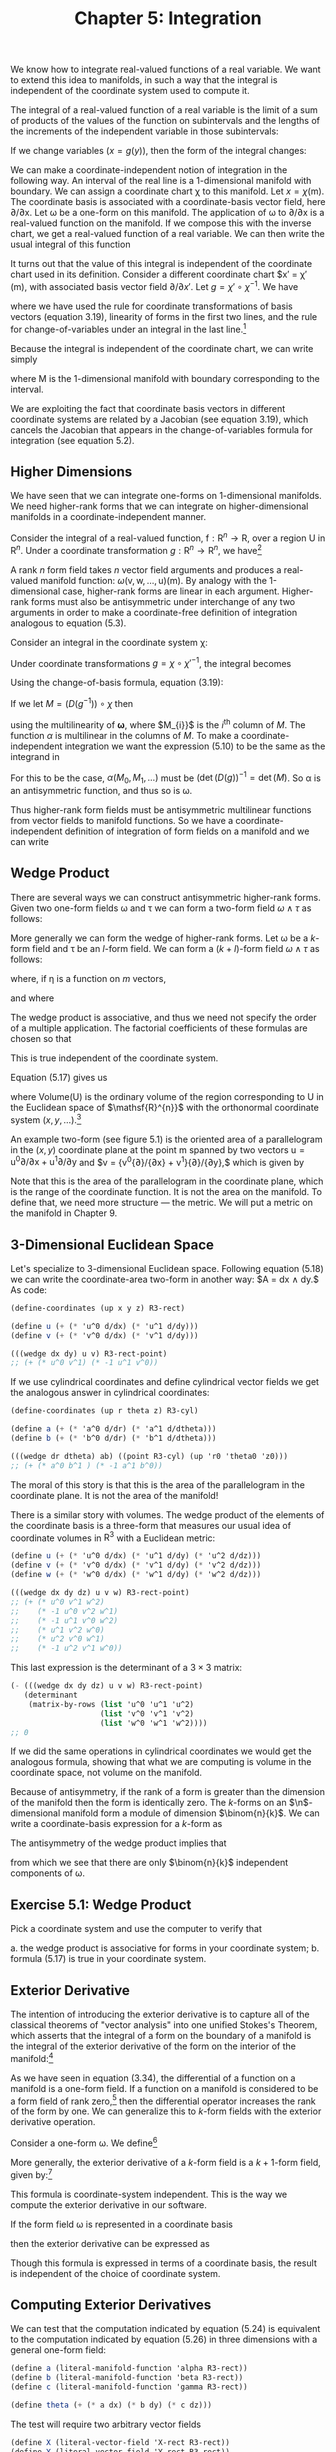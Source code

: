 #+title: Chapter 5: Integration
#+STARTUP: noindent

We know how to integrate real-valued functions of a real variable. We want to
extend this idea to manifolds, in such a way that the integral is independent of
the coordinate system used to compute it.

The integral of a real-valued function of a real variable is the limit of a sum
of products of the values of the function on subintervals and the lengths of the
increments of the independent variable in those subintervals:

\begin{equation}
\int_{a}^{b} f = \int_{a}^{b} f(x)dx = \lim _{\Delta x_{i} \rightarrow 0}
\sum_{i} f(x_{i}) \Delta x_{i}
\end{equation}

If we change variables $(x = g(y))$, then the form of the integral changes:

\begin{equation}
\begin{aligned}
\int_{a}^{b} f &= \int_{a}^{b} f(x)dx \\
&= \int_{g^{-1}(a)}^{g^{-1}(b)} f(g(y)) Dg(y)dy \\
&= \int_{g^{-1}(a)}^{g^{-1}(b)} (f \circ g)Dg
\end{aligned}
\end{equation}

We can make a coordinate-independent notion of integration in the following way.
An interval of the real line is a 1-dimensional manifold with boundary. We can
assign a coordinate chart χ to this manifold. Let $x = \chi(\mathsf{m})$. The
coordinate basis is associated with a coordinate-basis vector field, here
${\partial}/{\partial \mathsf{x}}$. Let ω be a one-form on this manifold. The
application of ω to ${\partial}/{\partial \mathsf{x}}$ is a real-valued function
on the manifold. If we compose this with the inverse chart, we get a real-valued
function of a real variable. We can then write the usual integral of this
function

\begin{equation}
I = \int_{a}^{b} \omega ({\partial}/{\partial \mathsf{x}}) \circ \chi^{-1}
\end{equation}

It turns out that the value of this integral is independent of the coordinate
chart used in its definition. Consider a different coordinate chart $x\prime =
\chi\prime (\mathsf{m}), with associated basis vector field
${\partial}/{\partial x\prime}$. Let $g = \chi\prime \circ \chi^{-1}$. We have

\begin{equation}
\begin{aligned}
\int_{a^{\prime}}^{b^{\prime}} & \boldsymbol{\omega}\left(\partial / \partial \mathrm{x}^{\prime}\right) \circ \chi^{\prime-1} \\
&=\int_{a^{\prime}}^{b^{\prime}} \boldsymbol{\omega}\left(\partial / \partial \mathrm{x}\left(D\left(\chi \circ \chi^{\prime-1}\right) \circ \chi^{\prime}\right)\right) \circ \chi^{\prime-1} \\
&=\int_{a^{\prime}}^{b^{\prime}}\left(\boldsymbol{\omega}(\partial / \partial \mathrm{x}) D\left(\chi \circ \chi^{\prime-1}\right) \circ \chi^{\prime}\right) \circ \chi^{\prime-1} \\
&=\int_{a^{\prime}}^{b^{\prime}}\left(\boldsymbol{\omega}(\partial / \partial \mathrm{x}) \circ \chi^{\prime-1}\right) D\left(\chi \circ \chi^{\prime-1}\right) \\
&=\int_{a}^{b}\left(\left(\left(\boldsymbol{\omega}(\partial / \partial \mathrm{x}) \circ \chi^{-1}\right) D\left(\chi \circ \chi^{\prime-1}\right)\right) \circ g\right) D g \\
&=\int_{a}^{b} \boldsymbol{\omega}(\partial / \partial \mathrm{x}) \circ \chi^{-1},
\end{aligned}
\end{equation}

where we have used the rule for coordinate transformations of basis vectors
(equation 3.19), linearity of forms in the first two lines, and the rule for
change-of-variables under an integral in the last line.[fn:1]

Because the integral is independent of the coordinate chart, we can write simply

\begin{equation}
I = \int_{\mathsf{M}} \omega ,
\end{equation}

where $\mathsf{M}$ is the 1-dimensional manifold with boundary corresponding to
the interval.

We are exploiting the fact that coordinate basis vectors in different coordinate
systems are related by a Jacobian (see equation 3.19), which cancels the
Jacobian that appears in the change-of-variables formula for integration (see
equation 5.2).

**  Higher Dimensions

We have seen that we can integrate one-forms on 1-dimensional manifolds. We need
higher-rank forms that we can integrate on higher-dimensional manifolds in a
coordinate-independent manner.

Consider the integral of a real-valued function, $\mathsf{f} : \mathsf{R}^{n}
\to \mathsf{R}$, over a region $\mathsf{U}$ in $\mathsf{R}^{n}$. Under a
coordinate transformation $g : \mathsf{R}^{n} \to \mathsf{R}^{n}$, we have[fn:2]

\begin{equation}
\int_{\mathsf{U}} \mathsf{f} = \int_{g^{-1}(\mathsf{U})} (\mathsf{f} \circ g) \det (Dg).
\end{equation}

A rank $n$ form field takes $n$ vector field arguments and produces a
real-valued manifold function: $\omega (\mathsf{v}, \mathsf{w}, \dots,
\mathsf{u})(\mathsf{m})$. By analogy with the 1-dimensional case, higher-rank
forms are linear in each argument. Higher-rank forms must also be antisymmetric
under interchange of any two arguments in order to make a coordinate-free
definition of integration analogous to equation (5.3).

Consider an integral in the coordinate system χ:

\begin{equation}
\int_{\chi (\mathsf{U})} \omega (\mathsf{X}_{0}, \mathsf{X}_{1}, \dots) \circ \chi^{-1}.
\end{equation}

Under coordinate transformations $g = \chi \circ \chi\prime^{-1}$, the integral
becomes

\begin{equation}
\int_{\chi^{\prime}(\mathsf{U})}{\boldsymbol{\omega}(\mathsf{X}_{0}, \mathsf{X}_1, \dots) \circ \chi^{\prime-1} \det (Dg)}.
\end{equation}

Using the change-of-basis formula, equation (3.19):

\begin{equation}
\mathsf{X} (\mathsf{f}) = \mathsf{X}^{\prime} (\mathsf{f}) (D(\chi^{\prime} \circ \chi^{-1})) \circ \chi = \mathsf{X}^{\prime}(\mathsf{f})(D(g^{-1}) \circ \chi .
\end{equation}

If we let $M = (D(g^{-1})) \circ \chi$ then

\begin{equation}
\begin{aligned}
(\omega (\mathsf{X}_{0}, \mathsf{X}_{1}, \dots) \circ \chi^{\prime-1}) \det(Dg) \\
&= (\omega (\mathsf{X}^{\prime} M_{0}, \mathsf{X}^{\prime}M_{1}, \dots) \circ \chi^{\prime-1}) \det(Dg) \\
&= (\omega(\mathsf{X}^{\prime}_{0}, \mathsf{X}^{\prime}_{1}, \dots) \circ \chi^{\prime-1}) \alpha (M_{0}, M_{1}, \dots) \det(Dg),
\end{aligned}
\end{equation}


using the multilinearity of $\boldsymbol{\omega}$, where $M_{i}}$ is the
${i}^{\text{th}}$ column of $M$. The function $\alpha$ is multilinear in the
columns of $M$. To make a coordinate-independent integration we want the
expression (5.10) to be the same as the integrand in

\begin{equation}
I^{\prime} = \int_{\chi^{\prime}(\mathsf{U})} \omega(\mathsf{X}^{\prime}_{0}, \mathsf{X}^{\prime}_{1}, \dots) \circ \chi^{\prime-1}.
\end{equation}

For this to be the case, $\alpha (M_{0}, M_{1}, \dots)$ must be
$(\det(D(g))^{-1} = \det(M)$. So α is an antisymmetric function, and thus so is
ω.

Thus higher-rank form fields must be antisymmetric multilinear functions from
vector fields to manifold functions. So we have a coordinate-independent
definition of integration of form fields on a manifold and we can write

\begin{equation}
I = I^{\prime} = \int_{\mathsf{U}} \omega
\end{equation}

** Wedge Product

There are several ways we can construct antisymmetric higher-rank forms. Given
two one-form fields ω and τ we can form a two-form field $\omega \wedge \tau$ as
follows:

\begin{equation}
(\omega \wedge \tau)(\mathsf{v}, \mathsf{w}) = \omega(\mathsf{v})\tau(\mathsf{w}) - \omega(\mathsf{w})\tau(\mathsf{v}).
\end{equation}

More generally we can form the wedge of higher-rank forms. Let ω be a $k$-form
field and τ be an $l$-form field. We can form a $(k+l)$-form field $\omega
\wedge \tau$ as follows:

\begin{equation}
\omega \wedge \tau = \frac{(k+l)!}{k!l!} \text{Alt}(\omega \otimes \tau)
\end{equation}

where, if η is a function on $m$ vectors,

\begin{equation}
\begin{aligned}
\text{Alt}(\eta) (\mathsf{v}_{0}, \dots, \mathsf{v}_{m-1}) \\
&= \frac{1}{m!} \sum_{\sigma \epsilon \text{Perm} (m)} \text{Parity} (\sigma) \eta (\mathsf{v}_{\sigma(0)}, \dots, \mathsf{v}_{\sigma (m-1)}),
\end{aligned}
\end{equation}

and where

\begin{equation}
\begin{aligned}
\omega \otimes \tau (\mathsf{v}_{0}, \dots, \mathsf{v}_{k-1}, \mathsf{v}_{k}, \dots, \mathsf{v}_{k+l-1}) \\
&= \omega (\mathsf{v}_{0}, \dots, \mathsf{v}_{k-1}) \tau (\mathsf{v}_{k}, \dots, \mathsf{v}_{k+l-1}).
\end{aligned}
\end{equation}

The wedge product is associative, and thus we need not specify the order of a
multiple application. The factorial coefficients of these formulas are chosen so
that

\begin{equation}
(\mathsf{d}\mathsf{x} \wedge \mathsf{d}\mathsf{y} \wedge \dots) ({\partial}/{\partial\mathsf{x}}), {\partial}/{\partial\mathsf{y}}, \dots) = 1.
\end{equation}

This is true independent of the coordinate system.

Equation (5.17) gives us

\begin{equation}
\int_{\mathsf{U}} \mathsf{d}\mathsf{x} \wedge \mathsf{d}\mathsf{y} \wedge \ldots = \text{Volume}(\mathsf{U})
\end{equation}

where $\text{Volume}(\mathsf{U})$ is the ordinary volume of the region
corresponding to $\mathsf{U}$ in the Euclidean space of $\mathsf{R}^{n}}$ with
the orthonormal coordinate system $(x, y, \ldots)$.[fn:3]

An example two-form (see figure 5.1) is the oriented area of a parallelogram in
the $(x,y)$ coordinate plane at the point $\mathsf{m}$ spanned by two vectors
$\mathsf{u} = \mathsf{u}^{0}{\partial}/{\partial\mathsf{x}} +
\mathsf{u}^{1}{\partial}/{\partial\mathsf{y}}$ and $\mathsf{v} =
{\mathsf{v}^{0}{\partial}/{\partial\mathsf{x}} +
\mathsf{v}^{1}}{\partial}/{\partial\mathsf{y}},$ which is given by

\begin{equation}
\mathsf{A} (\mathsf{u}, \mathsf{v}) (\mathsf{m}) = \mathsf{u}^{0} (\mathsf{m}) \mathsf{v}^{1} - \mathsf{v}^{0} (\mathsf{m}) \mathsf{u}^{1} (\mathsf{m}).
\end{equation}

Note that this is the area of the parallelogram in the coordinate plane, which
is the range of the coordinate function. It is not the area on the manifold. To
define that, we need more structure --- the metric. We will put a metric on the
manifold in Chapter 9.

** 3-Dimensional Euclidean Space

Let's specialize to 3-dimensional Euclidean space. Following equation (5.18) we
can write the coordinate-area two-form in another way: $\mathsf{A} =
\mathsf{d}\mathsf{x} \wedge \mathsf{d}\mathsf{y}.$ As code:

#+begin_src scheme
(define-coordinates (up x y z) R3-rect)

(define u (+ (* 'u^0 d/dx) (* 'u^1 d/dy)))
(define v (+ (* 'v^0 d/dx) (* 'v^1 d/dy)))
#+end_src

#+begin_src scheme :results value raw :exports both :cache yes
(((wedge dx dy) u v) R3-rect-point)
;; (+ (* u^0 v^1) (* -1 u^1 v^0))
#+end_src

If we use cylindrical coordinates and define cylindrical vector fields we get
the analogous answer in cylindrical coordinates:

#+begin_src scheme
(define-coordinates (up r theta z) R3-cyl)

(define a (+ (* 'a^0 d/dr) (* 'a^1 d/dtheta)))
(define b (+ (* 'b^0 d/dr) (* 'b^1 d/dtheta)))
#+end_src

#+begin_src scheme :results value raw :exports both :cache yes
(((wedge dr dtheta) ab) ((point R3-cyl) (up 'r0 'theta0 'z0)))
;; (+ (* a^0 b^1 ) (* -1 a^1 b^0))
#+end_src

The moral of this story is that this is the area of the parallelogram in the
coordinate plane. It is not the area of the manifold!

There is a similar story with volumes. The wedge product of the elements of the
coordinate basis is a three-form that measures our usual idea of coordinate
volumes in $\mathsf{R}^{3}$ with a Euclidean metric:

#+begin_src scheme
(define u (+ (* 'u^0 d/dx) (* 'u^1 d/dy) (* 'u^2 d/dz)))
(define v (+ (* 'v^0 d/dx) (* 'v^1 d/dy) (* 'v^2 d/dz)))
(define w (+ (* 'w^0 d/dx) (* 'w^1 d/dy) (* 'w^2 d/dz)))
#+end_src

#+begin_src scheme :results value raw :exports both :cache yes
(((wedge dx dy dz) u v w) R3-rect-point)
;; (+ (* u^0 v^1 w^2)
;;    (* -1 u^0 v^2 w^1)
;;    (* -1 u^1 v^0 w^2)
;;    (* u^1 v^2 w^0)
;;    (* u^2 v^0 w^1)
;;    (* -1 u^2 v^1 w^0))
#+end_src

This last expression is the determinant of a $3 \times 3$ matrix:

#+begin_src scheme :results value raw :exports both :cache yes
(- (((wedge dx dy dz) u v w) R3-rect-point)
   (determinant
    (matrix-by-rows (list 'u^0 'u^1 'u^2)
                    (list 'v^0 'v^1 'v^2)
                    (list 'w^0 'w^1 'w^2))))
;; 0
#+end_src

If we did the same operations in cylindrical coordinates we would get the
analogous formula, showing that what we are computing is volume in the
coordinate space, not volume on the manifold.

Because of antisymmetry, if the rank of a form is greater than the dimension of
the manifold then the form is identically zero. The $k$-forms on an
$\n$-dimensional manifold form a module of dimension $\binom{n}{k}$. We can
write a coordinate-basis expression for a $k$-form as

\begin{equation}
\omega = \sum_{{i}_{0}, \ldots, {i}_{k-1}}^{n} \omega_{{i}_{0}, \ldots, {i}_{k-1}} \mathsf{d}\mathsf{x}^{{i}_{0}} \wedge \ldots \wedge \mathsf{d}\mathsf{x}^{i_{k-1}}.
\end{equation}

The antisymmetry of the wedge product implies that

\begin{equation}
\omega_{{i}_{\sigma(0)}, \ldots, {i}_{\sigma (k-1)}} = \text{Parity}(\sigma)\omega_{i_{0}, \ldots, {i}_{k-1}},
\end{equation}

from which we see that there are only $\binom{n}{k}$ independent components of
ω.

** Exercise 5.1: Wedge Product

Pick a coordinate system and use the computer to verify that

a. the wedge product is associative for forms in your coordinate system;
b. formula (5.17) is true in your coordinate system.

** Exterior Derivative

The intention of introducing the exterior derivative is to capture all of the
classical theorems of "vector analysis" into one unified Stokes's Theorem, which
asserts that the integral of a form on the boundary of a manifold is the
integral of the exterior derivative of the form on the interior of the
manifold:[fn:4]

\begin{equation}
\int_{\partial\mathsf{M}} \omega = \int_{\mathsf{M}} \mathsf{d} \omega .
\end{equation}

As we have seen in equation (3.34), the differential of a function on a manifold
is a one-form field. If a function on a manifold is considered to be a form
field of rank zero,[fn:5] then the differential operator increases the rank of
the form by one. We can generalize this to $k$-form fields with the exterior
derivative operation.

Consider a one-form ω. We define[fn:6]

\begin{equation}
\mathsf{d}\omega (\mathsf{v}_{1}, \mathsf{v}_{2}) = \mathsf{v}_{1} (\omega (\mathsf{v}_{2})) - \mathsf{v}_{2} (\omega(\mathsf{v}_{1})) - \omega([\mathsf{v}_{1}, \mathsf{v}_{2}]).
\end{equation}

More generally, the exterior derivative of a $k$-form field is a $k+1$-form
field, given by:[fn:7]

\begin{equation}
\begin{aligned}
\mathsf{d} \omega (\mathsf{v}_{0}, \ldots, \mathsf{v}_{k}) \\
&= \sum_{i=0}^{k} \left\{ ((-1)^{i} \mathsf{v}_{i}(\omega (\mathsf{v}_{0}, \ldots, \mathsf{v}_{i-1}, \mathsf{v}_{i+1}, \ldots, \mathsf{v}_{k}))+ \\
\sum_{j=i+1}^{k} (-1)^{i+j} \omega (\mathsf{v}_{i}, \mathsf{v}_{j}], \mathsf{v}_{0}, \ldots, \mathsf{v}_{i-1}, \mathsf{v}_{i+1}, \ldots, \mathsf{v}_{j-1}, \mathsf{v}_{j+1}, \ldots, \mathsf{v}_{k})) \right\}.
\end{aligned}
\end{equation}

This formula is coordinate-system independent. This is the way we compute the
exterior derivative in our software.

If the form field ω is represented in a coordinate basis

\begin{equation}
\omega = \sum_{{i}_{0}=0, \ldots, {i}_{k-1}=0}^{n-1} \mathsf{a}_{{i}_{{0}}, \ldots, {{i}_{k-1}}} \mathsf{d}\mathsf{x}^{{i}_{0}} \wedge \ldots \wedge \mathsf{d}\mathsf{x}^{{i}_{k-1}}
\end{equation}

then the exterior derivative can be expressed as

\begin{equation}
\mathsf{d}\omega = \sum_{{i}_{0}=0, \ldots, {i}_{k-1}=0}^{n-1} \mathsf{d}\mathsf{a}_{{i}_{{0}}, \ldots, {{i}_{k-1}}} \mathsf{d}\mathsf{x}^{{i}_{0}} \wedge \ldots \wedge \mathsf{d}\mathsf{x}^{{i}_{k-1}}.
\end{equation}

Though this formula is expressed in terms of a coordinate basis, the result is
independent of the choice of coordinate system.

** Computing Exterior Derivatives

We can test that the computation indicated by equation (5.24) is equivalent to
the computation indicated by equation (5.26) in three dimensions with a general
one-form field:

#+begin_src scheme
(define a (literal-manifold-function 'alpha R3-rect))
(define b (literal-manifold-function 'beta R3-rect))
(define c (literal-manifold-function 'gamma R3-rect))

(define theta (+ (* a dx) (* b dy) (* c dz)))
#+end_src

The test will require two arbitrary vector fields

#+begin_src scheme
(define X (literal-vector-field 'X-rect R3-rect))
(define Y (literal-vector-field 'Y-rect R3-rect))
#+end_src

#+begin_src scheme :results value raw :exports both :cache yes
(((- (d theta)
     (+ (wedge (d a) dx)
        (wedge (d b) dy)
        (wedge (d c) dz)))
  X Y)
 R3-rect-point)
;; 0
#+end_src

We can also try a general two-form field in 3-dimensional space:

Let

\begin{equation}
\omega = a\mathsf{d}\mathsf{y} \wedge \mathsf{d}\mathsf{z} + b \mathsf{d}\mathsf{z} \wedge \mathsf{d}\mathsf{x} + c \mathsf{d}\mathsf{x} \wedge \mathsf{d}\mathsf{y},
\end{equation}

where $a = \alpha \circ \chi,$ $b = \beta \circ \chi,$ $c = \gamma \circ \chi,$
and α, β, and γ are real-valued functions of three real arguments. As a program,

#+begin_src scheme
(define omega
  (+ (* a (wedge dy dz))
     (* b (wedge dz dx))
     (* c (wedge dx dy))))
#+end_src

Here we need another vector field because our result will be a three-form field.

#+begin_src scheme
(define Z (literal-vector-field 'Z-rect R3-rect))
#+end_src

#+begin_src scheme :results value raw :exports both :cache yes
(((- (d omega)
     (+ (wedge (d a) dy dz)
        (wedge (d b) dz dx)
        (wedge (d c) dx dy)))
  X Y Z)
 R3-rect-point)
;; 0
#+end_src

** Properties of Exterior Derivatives

The exterior derivative of the wedge of two form fields obeys the graded Leibniz
rule. It can be written in terms of the exterior derivatives of the component
form fields:

\begin{equation}
\mathsf{d}(\omega \wedge \tau) = \mathsf{d}\omega \wedge \tau + (-1)^{k} \omega \wedge \mathsf{d} \tau,
\end{equation}

where $k$ is the rank of ω.

A form field ω that is the exterior derivative of another form field $\omega =
\mathsf{d}\theta$ is called exact. A form field whose exterior derivative is
zero is called closed.

Every exact form field is a closed form field: applying the exterior derivative
operator twice always yields zero:

\begin{equation}
\mathsf{d}^{2} \omega = 0
\end{equation}

This is equivalent to the statement that partial derivatives with respect to
different variables commute.[fn:8]

It is easy to show equation (5.29) for manifold functions:

\begin{equation}
\begin{aligned}
\mathsf{d}^{2} \mathsf{f} (\mathsf{u}, \mathsf{v}) = \mathsf{d}(\mathsf{d}\mathsf{f})(\mathsf{u}, \mathsf{v}) \\
&= \mathsf{u}(\mathsf{d}\mathsf{f}(\mathsf{v})) - \mathsf{v}(\mathsf{d}\mathsf{f}(\mathsf{u})) - \mathsf{d}\mathsf{f}([\mathsf{u},\mathsf{v}]) \\
&= \mathsf{u}(\mathsf{v}(\mathsf{f})) - \mathsf{v}(\mathsf{u}(\mathsf{f})) - [\mathsf{u}, \mathsf{v}](\mathsf{f}) \\
&= 0
\end{aligned}
\end{equation}

Consider the general one-form field θ defined on 3-dimensional rectangular
space. Taking two exterior derivatives of θ yields a three-form field. It is
zero:

(((d (d theta)) X Y Z) R3-rect-point)
0

Not every closed form field is an exact form field. Whether a closed form field
is exact depends on the topology of a manifold.

**  Stokes's Theorem

The proof of the general Stokes's Theorem for n-dimensional orientable manifolds
is quite complicated, but it is easy to see how it works for a 2-dimensional
region $\mathsf{M}$ that can be covered with a single coordinate patch.[fn:9]

Given a coordinate chart
$\chi(\mathsf{m})=(\mathsf{x}(\mathsf{m}),\mathsf{y}(\mathsf{m}))$ we can obtain
a pair of coordinate-basis vectors ${\partial}/{\partial\mathsf{x}} = {X}_{0}$
and ${\partial}/{\partial\mathsf{y}} = {X}_{1}$.

The coordinate image of $\mathsf{M}$ can be divided into small rectangular areas
in the $(x,y)$ coordinate plane. The union of the rectangular areas gives the
coordinate image of $\mathsf{M}$. The clockwise integrals around the boundaries
of the rectangles cancel on neighboring rectangles, because the boundary is
traversed in opposite directions. But on the boundary of the coordinate image of
$\mathsf{M}$ the boundary integrals do not cancel, yielding an integral on the
boundary of $\mathsf{M}$. Area integrals over the rectangular areas add to
produce an integral over the entire coordinate image of $\mathsf{M}$.

So, consider Stokes's Theorem on a small patch $\mathsf{P}$ of the manifold for
which the coordinates form a rectangular region $(x_{min} < x < x_{max}
\text{and} y_{min} < y < y_{max})$. Stokes's Theorem on $\mathsf{P}$ states

\begin{equation}
\int_{\partial\mathsf{P}} \omega = \int_{\mathsf{P}} \mathsf{d} \omega .
\end{equation}

The area integral on the right can be written as an ordinary multidimensional
integral using the coordinate basis vectors (recall that the integral is
independent of the choice of coordinates):

\begin{equation}
\begin{aligned}
\int_{\chi(\mathsf{P})} \mathsf{d} \omega ({\partial}/{\partial\mathsf{x}}, {\partial}/{\partial\mathsf{y}}) \circ \chi^{-1} \\
&= \int_{x_{min}}^{x_{max}} \int_{y_{min}}^{y_{max}} ({\partial}/{\partial\mathsf{x}} (\omega ({\partial}/{\partial\mathsf{y}})) - {\partial}/{\partial\mathsf{y}}(\omega ({\partial}/{\partial\mathsf{x}}))) \circ \chi^{-1}.
\end{aligned}
\end{equation}

We have used equation (5.23) to expand the exterior derivative.

Consider just the first term of the right-hand side of equation (5.32). Then
using the definition of basis vector field ${\partial}/{\partial\mathsf{x}}$ we
obtain

\begin{equation}
\begin{aligned}
\int_{{x}_{min}}^{{x}_{max}} \int_{{y}_{min}}^{{y}_{max}} ({\partial}/{\partial\mathsf{x}} (\omega ({\partial}/{\partial\mathsf{y}})) \circ \chi^{-1}) \\
&= \int_{{x}_{min}}^{{x}_{max}} \int_{{y}_{min}}^{{y}_{max}} (X_{0}(\omega ({\partial}/{\partial\mathsf{y}})) \circ \chi^{-1}) \\
&= \int_{{x}_{min}}^{{x}_{max}} \int_{{y}_{min}}^{{y}_{max}} \partial_{0} ((\omega ({\partial}/{\partial\mathsf{y}})) \circ \chi^{-1}).
\end{aligned}
\end{equation}

This integral can now be evaluated using the Fundamental Theorem of Calculus.
Accumulating the results for both integrals

\begin{equation}
\begin{aligned}
\int_{\chi (\mathsf{P})} \mathsf{d}\omega ({\partial}/{\partial\mathsf{x}}, {\partial}/ {\partial\mathsf{y}}) \circ \chi^{-1} \\
&= \int_{{x}_{min}}^{{x}_{max}} ((\omega ({\partial}/{\partial\mathsf{x}})) \circ \chi^{-1}) (x, y_{min})dx \\
\int_{{y}_{min}}^{{y}_{max}} ((\omega({\partial}/{\partial\mathsf{y}}) \circ \chi^{-1}) (x_{max}, y)dy \\
- \int_{x_{min}}^{x_{max}} ((\omega (\partial / \partial\mathsf{x})) \circ \chi^{-1}) (x, y_{max})dx \\
- \int_{{y}_{min}}^{{y}_{max}} ((\omega({\partial}/{\partial\mathsf{y}})) \circ \chi^{-1}) (x_{min}, y)dy \\
&= \int_{\partial\mathsf{P}} \omega,
\end{aligned}
\end{equation}

as was to be shown.

** Vector Integral Theorems

Green's Theorem states that for an arbitrary compact set $M \subset
\mathrm{R}^{2}$, a 2-dimensional Euclidean space:

\begin{equation}
\int_{\partial M} ((\alpha \circ \chi) \mathsf{d}\mathsf{x} + (\beta \circ \chi) \mathsf{d}\mathsf{y}) = \int_{M} ((\partial_{0} \beta - \partial_{1}\alpha) \circ \chi) \mathsf{d}\mathsf{x} \wedge \mathsf{d}\mathsf{y}.
\end{equation}

We can test this. By Stokes's Theorem, the integrands are related by an exterior
derivative. We need some vectors to test our forms:

#+begin_src scheme
(define v (literal-vector-field 'v-rect R2-rect))
(define w (literal-vector-field 'w-rect R2-rect))
#+end_src

We can now test our integrands:[fn:10]

#+begin_src scheme
(define alpha (literal-function 'alpha R2->R))
(define beta (literal function 'beta R2->R))
#+end_src

#+begin_src scheme :results value raw :exports both :cache yes
(let ((dx (ref (basis->1form-basis R2-rect-basis) 0))
      (dy (ref (basis-1>form-basis R2-rect-basis) 1)))
  (((- (d (+ (* (compose alpha (chart R2-rect)) dx)
             (* (compose beta (chart R2-rect)) dy)))
       (* (compose (- ((partial 0) beta)
                      ((partial 1) alpha))
                   (chart R2-rect))
          (wedge dx dy)))
    v w)
   R2-rect-point))
;; 0
#+end_src

We can also compute the integrands for the Divergence Theorem: For an arbitrary
compact set $M \subset \mathrm{R}^{3}$ and a vector field $\mathsf{w}$

\begin{equation}
\int_{M} \text{div}(\mathsf{w})dV = \int_{\partial M} \mathsf{w} \cdot \mathsf{n}dA
\end{equation}

where $\mathsf{n}$ is the outward-pointing normal to the surface $\partial M$.
Again, the integrands should be related by an exterior derivative, if this is an
instance of Stokes's Theorem.

Note that even the statement of this theorem cannot be made with the machinery
we have developed at this point. The concepts "outward-pointing normal," area
$A$, and volume $V$ on the manifold are not definable without using a metric
(see Chapter 9). However, for orthonormal rectangular coordinates in
$\mathrm{R}^{3}$ we can interpret the integrands in terms of forms.

Let the vector field describing the flow of stuff be

\begin{equation}
\mathsf{w} = \mathsf{a} \frac{\partial}{\partial\mathsf{x}} + \mathsf{b} \frac{\partial}{\partial\mathsf{y}} + \mathsf{c} \frac{\partial}{\partial\mathsf{z}}.
\end{equation}

The rate of leakage of stuff through each element of the boundary is
${\mathsf{w}} \cdot {\mathsf{n}dA}$. We interpret this as the two-form

\begin{equation}
\mathsf{a} \, \mathsf{d}\mathsf{y} \wedge \mathsf{d}\mathsf{z} + \mathsf{b} \, \mathsf{d}\mathsf{z} \wedge \mathsf{d}\mathsf{x} + \mathsf{c} \, \mathsf{d}\mathsf{x} \wedge \mathsf{d}\mathsf{y},
\end{equation}

because any part of the boundary will have $y\mbox{-}z$, $z\mbox{-}x$, and
$x\mbox{-}y$ components, and each such component will pick up contributions from
the normal component of the flux $w$. Formalizing this as code we have

#+begin_src scheme
(define a (literal-manifold-function 'a-rect R3-rect))
(define b (literal-manifold-function 'b-rect R3-rect))
(define c (literal-manifold function 'c-rect R3-rect))

(define flux-through-boundary-element
  (+ (* a (wedge dy dz))
     (* b (wedge dz dx))
     (* c (wedge dx dy))))
#+end_src

The rate of production of stuff in each element of volume is
$\text{div}(\mathsf{w})dV$. We interpret this as the three-form

\begin{equation}
(\frac{\partial}{\partial\mathsf{x}}\mathsf{a} + \frac{\partial}{\partial\mathsf{y}}\mathsf{b} + \frac{\partial}{\partial\mathsf{z}}\mathsf{c})\: \mathsf{d}\mathsf{x} \wedge \mathsf{d}\mathsf{y} \wedge \mathsf{d}\mathsf{z}.
\end{equation}

or:

#+begin_src scheme
(define production-in-volume-element
  (* (+ (d/dx a) (d/dy b) (d/dz c))
     (wedge dx dy dz)))
#+end_src

Assuming Stokes's Theorem, the exterior derivative of the leakage of stuff per
unit area through the boundary must be the rate of production of stuff per unit
volume in the interior. We check this by applying the difference to arbitrary
vector fields at an arbitrary point:

#+begin_src scheme
(define X (literal-vector-field 'X-rect R3-rect))
(define Y (literal-vector-field 'Y-rect R3-rect))
(define Z (literal-vector-field 'Z-rect R3-rect))
#+end_src

#+begin_src scheme :results value raw :exports both :cache yes
(((- production-in-volume-element
     (d flux-through-boundary-element))
  X Y Z)
 R3-rect-point)
0
#+end_src

as expected.

** Exercise 5.2: Graded Formula

Derive equation (5.28).

** Exercise 5.3: Iterated Exterior Derivative

We have shown that the equation (5.29) is true for manifold functions. Show that
it is true for any form field.

* Footnotes

[fn:10] Using =(define R2-rect-basis (coordinate-system->basis R2-rect))=.

Here we extract $\mathsf{d}$\mathsf{x}$ and $\mathsf{d}\mathsf{y}$ from
R2-rect-basis to avoid globally installing coordinates.

[fn:9] We do not develop the machinery for integration on chains that is usually
needed for a full proof of Stokes's Theorem. This is adequately done in other
books. A beautiful treatment can be found in Spivak, Calculus on Manifolds [17].

[fn:8] See Spivak, Calculus on Manifolds, p.92

[fn:7] See Spivak, Differential Geometry, Volume 1, p.289.

[fn:6] The definition is chosen to make Stokes's Theorem pretty.

[fn:5] A manifold function $\mathsf{f}$ induces a form field $\hat{\mathsf{f}}$
of rank 0 as follows:

\begin{equation}
\hat{\mathsf{f}}()(\mathsf{m}) = \mathsf{f}(\mathsf{m}).
\end{equation}

[fn:4] This is a generalization of the Fundamental Theorem of Calculus.

[fn:3] By using the word "orthonormal" here we are assuming that the range of
the coordinate chart is an ordinary Euclidean space with the usual Euclidean
metric. The coordinate basis in that chart is orthonormal. Under these
conditions we can usefully use words like "length," "area," and "volume" in the
coordinate space.

[fn:2] The determinant is the unique function of the rows of its argument that
i) is linear in each row, ii) changes sign under any interchange of rows, and
iii) is one when applied to the identity multiplier.

[fn:1] Note $(D(\chi \circ \chi^{\prime-1}) \circ (\chi^{\prime} \circ
\chi^{-1})) D (\chi^{\prime} \circ \chi^{-1}) = 1$. With $g = \chi^{\prime}
\circ \chi^{-1}$ this is $(D(g^{-1} \circ g)(Dg) = 1$.
